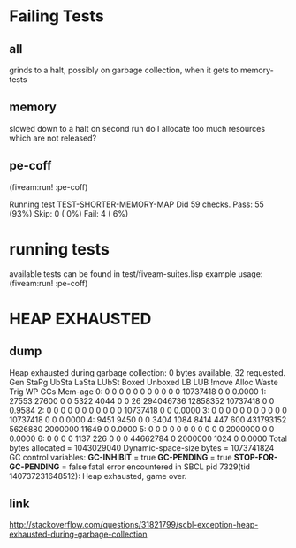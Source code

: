 * Failing Tests
** all
grinds to a halt, possibly on garbage collection, when it gets to memory-tests
** memory
slowed down to a halt on second run
do I allocate too much resources which are not released?
** pe-coff
 (fiveam:run! :pe-coff)

 Running test TEST-SHORTER-MEMORY-MAP
 Did 59 checks.
    Pass: 55 (93%)
    Skip: 0 ( 0%)
    Fail: 4 ( 6%)

* running tests
available tests can be found in test/fiveam-suites.lisp
example usage: (fiveam:run! :pe-coff)


* HEAP EXHAUSTED
** dump
Heap exhausted during garbage collection: 0 bytes available, 32 requested.
 Gen StaPg UbSta LaSta LUbSt Boxed Unboxed LB   LUB  !move  Alloc  Waste   Trig    WP  GCs Mem-age
   0:     0     0     0     0     0     0     0     0     0        0     0 10737418    0   0  0.0000
   1: 27553 27600     0     0  5322  4044     0     0    26 294046736 12858352 10737418    0   0  0.9584
   2:     0     0     0     0     0     0     0     0     0        0     0 10737418    0   0  0.0000
   3:     0     0     0     0     0     0     0     0     0        0     0 10737418    0   0  0.0000
   4:  9451  9450     0     0  3404  1084  8414   447   600 431793152 5626880  2000000 11649   0  0.0000
   5:     0     0     0     0     0     0     0     0     0        0     0  2000000    0   0  0.0000
   6:     0     0     0     0  1137   226     0     0     0 44662784     0  2000000 1024   0  0.0000
   Total bytes allocated    = 1043029040
   Dynamic-space-size bytes = 1073741824
GC control variables:
   *GC-INHIBIT* = true
   *GC-PENDING* = true
   *STOP-FOR-GC-PENDING* = false
fatal error encountered in SBCL pid 7329(tid 140737231648512):
Heap exhausted, game over.

** link
http://stackoverflow.com/questions/31821799/scbl-exception-heap-exhausted-during-garbage-collection
